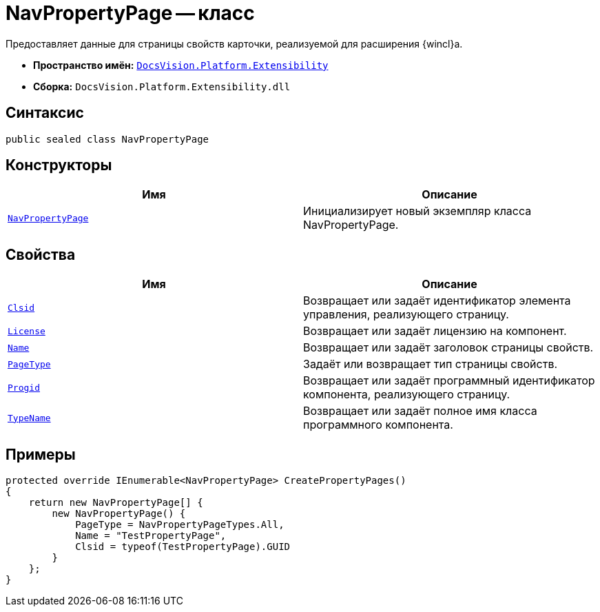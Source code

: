 = NavPropertyPage -- класс

Предоставляет данные для страницы свойств карточки, реализуемой для расширения {wincl}а.

* *Пространство имён:* `xref:Extensibility_NS.adoc[DocsVision.Platform.Extensibility]`
* *Сборка:* `DocsVision.Platform.Extensibility.dll`

== Синтаксис

[source,csharp]
----
public sealed class NavPropertyPage
----

== Конструкторы

[cols=",",options="header"]
|===
|Имя |Описание
|`xref:NavPropertyPage_CT.adoc[NavPropertyPage]` |Инициализирует новый экземпляр класса NavPropertyPage.
|===

== Свойства

[cols=",",options="header"]
|===
|Имя |Описание
|`xref:NavPropertyPage.Clsid_PR.adoc[Clsid]` |Возвращает или задаёт идентификатор элемента управления, реализующего страницу.
|`xref:NavPropertyPage.License_PR.adoc[License]` |Возвращает или задаёт лицензию на компонент.
|`xref:NavPropertyPage.Name_PR.adoc[Name]` |Возвращает или задаёт заголовок страницы свойств.
|`xref:NavPropertyPage.PageType_PR.adoc[PageType]` |Задаёт или возвращает тип страницы свойств.
|`xref:NavPropertyPage.Progid_PR.adoc[Progid]` |Возвращает или задаёт программный идентификатор компонента, реализующего страницу.
|`xref:NavPropertyPage.TypeName_PR.adoc[TypeName]` |Возвращает или задаёт полное имя класса программного компонента.
|===

== Примеры

[source,csharp]
----
protected override IEnumerable<NavPropertyPage> CreatePropertyPages()
{
    return new NavPropertyPage[] {
        new NavPropertyPage() {
            PageType = NavPropertyPageTypes.All,
            Name = "TestPropertyPage",
            Clsid = typeof(TestPropertyPage).GUID
        }
    };
}
----
